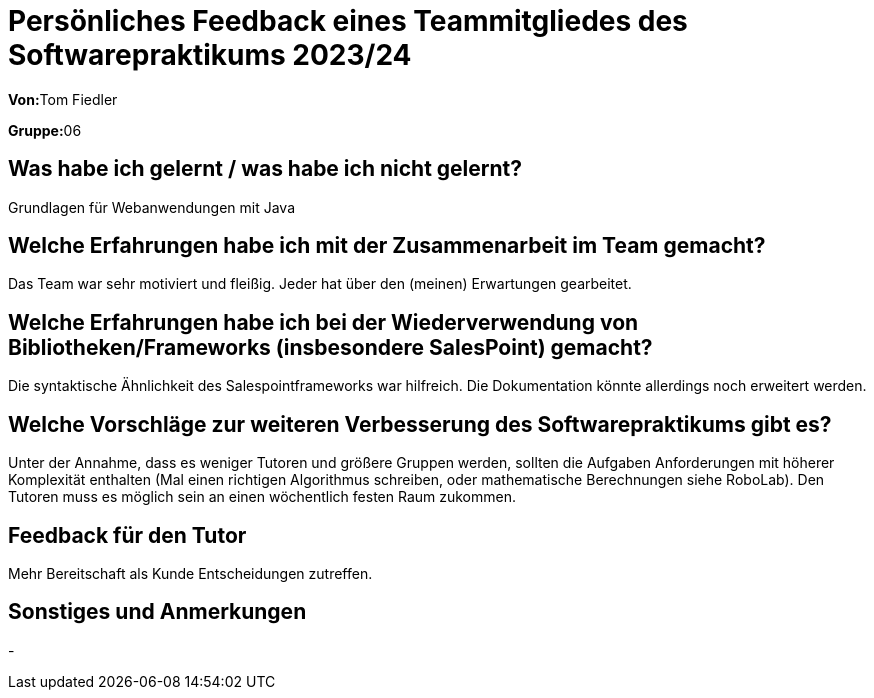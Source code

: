 = Persönliches Feedback eines Teammitgliedes des Softwarepraktikums 2023/24
// Auch wenn der Bogen nicht anonymisiert ist, dürfen Sie gern Ihre Meinung offen kundtun.
// Sowohl positive als auch negative Anmerkungen werden gern gesehen und zur stetigen Verbesserung genutzt.
// Versuchen Sie in dieser Auswertung also stets sowohl Positives wie auch Negatives zu erwähnen.

**Von:**Tom Fiedler

**Gruppe:**06

== Was habe ich gelernt / was habe ich nicht gelernt?
// Ausführung der positiven und negativen Erfahrungen, die im Softwarepraktikum gesammelt wurden
Grundlagen für Webanwendungen mit Java

== Welche Erfahrungen habe ich mit der Zusammenarbeit im Team gemacht?
// Kurze Beschreibung der Zusammenarbeit im Team. Was lief gut? Was war verbesserungswürdig? Was würden Sie das nächste Mal anders machen?
Das Team war sehr motiviert und fleißig. Jeder hat über den (meinen) Erwartungen gearbeitet.


== Welche Erfahrungen habe ich bei der Wiederverwendung von Bibliotheken/Frameworks (insbesondere SalesPoint) gemacht?
// Einschätzung der Arbeit mit den bereitgestellten und zusätzlich genutzten Frameworks. Was War gut? Was war verbesserungswürdig?
Die syntaktische Ähnlichkeit des Salespointframeworks war hilfreich. Die Dokumentation könnte allerdings noch erweitert werden.


== Welche Vorschläge zur weiteren Verbesserung des Softwarepraktikums gibt es?
// Möglichst mit Beschreibung, warum die Umsetzung des von Ihnen angebrachten Vorschlages nötig ist.
Unter der Annahme, dass es weniger Tutoren und größere Gruppen werden, sollten die Aufgaben Anforderungen mit höherer Komplexität enthalten (Mal einen richtigen Algorithmus schreiben, oder mathematische Berechnungen siehe RoboLab).
Den Tutoren muss es möglich sein an einen wöchentlich festen Raum zukommen.

== Feedback für den Tutor
// Fühlten Sie sich durch den vom Lehrstuhl bereitgestellten Tutor gut betreut? Was war positiv? Was war verbesserungswürdig?
Mehr Bereitschaft als Kunde Entscheidungen zutreffen.

== Sonstiges und Anmerkungen
// Welche Aspekte fanden in den oben genannten Punkten keine Erwähnung?
-
